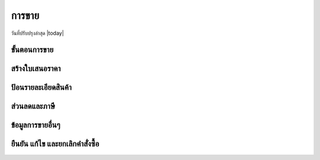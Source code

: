 .. _sales:

************************************************************************
การขาย
************************************************************************
วันที่ปรับปรุงล่าสุด |today|

.. _sale_flow:

ขั้นตอนการขาย
========================================================================

.. _create_quotation:

สร้างใบเสนอราคา
========================================================================

.. _create_product_line:

ป้อนรายละเอียดสินค้า
========================================================================

.. _discount_and_tax:

ส่วนลดและภาษี
========================================================================

.. _other_sale_info:

ข้อมูลการขายอื่นๆ
========================================================================

.. _confirm_edit_cancel:

ยืนยัน แก้ไข และยกเลิกคำสั่งซื้อ
========================================================================
